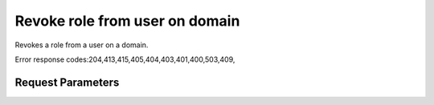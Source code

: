 
Revoke role from user on domain
===============================

.. rest_method::  DELETE /v3/domains/{domain_id}/users/{user_id}/roles/{role_id}

Revokes a role from a user on a domain.

Error response codes:204,413,415,405,404,403,401,400,503,409,


Request Parameters
------------------

.. rest_parameters:: parameters.yaml

   - domain_id: domain_id
   - role_id: role_id
   - user_id: user_id
















